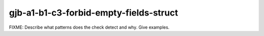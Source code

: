 .. title:: clang-tidy - gjb-a1-b1-c3-forbid-empty-fields-struct

gjb-a1-b1-c3-forbid-empty-fields-struct
=======================================

FIXME: Describe what patterns does the check detect and why. Give examples.

